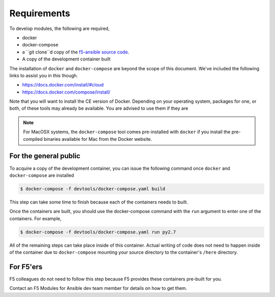 Requirements
============

To develop modules, the following are required,

- docker
- docker-compose
- a ``git clone``d copy of the `f5-ansible source code`_.
- A copy of the development container built

The installation of ``docker`` and ``docker-compose`` are beyond the scope of this
document. We've included the following links to assist you in this though.

* https://docs.docker.com/install/#cloud
* https://docs.docker.com/compose/install/

Note that you will want to install the CE version of Docker. Depending on your operating
system, packages for one, or both, of these tools may already be available. You are
advised to use them if they are

.. note::

   For MacOSX systems, the ``docker-compose`` tool comes pre-installed with ``docker``
   if you install the pre-compiled binaries available for Mac from the Docker website.

For the general public
----------------------

To acquire a copy of the development container, you can issue the following command
once ``docker`` and ``docker-compose`` are installed

.. code-block:: shell

    $ docker-compose -f devtools/docker-compose.yaml build

This step can take some time to finish because each of the containers needs to built.

Once the containers are built, you should use the docker-compose command with the
``run`` argument to enter one of the containers. For example,

.. code-block:: shell

    $ docker-compose -f devtools/docker-compose.yaml run py2.7

All of the remaining steps can take place inside of this container. Actual writing of
code does not need to happen inside of the container due to ``docker-compose`` mounting
your source directory to the container's ``/here`` directory.

For F5'ers
----------

F5 colleagues do not need to follow this step because F5 provides these containers
pre-built for you.

Contact an F5 Modules for Ansible dev team member for details on how to get them.

.. _f5-ansible source code: https://github.com/F5Networks/f5-ansible
